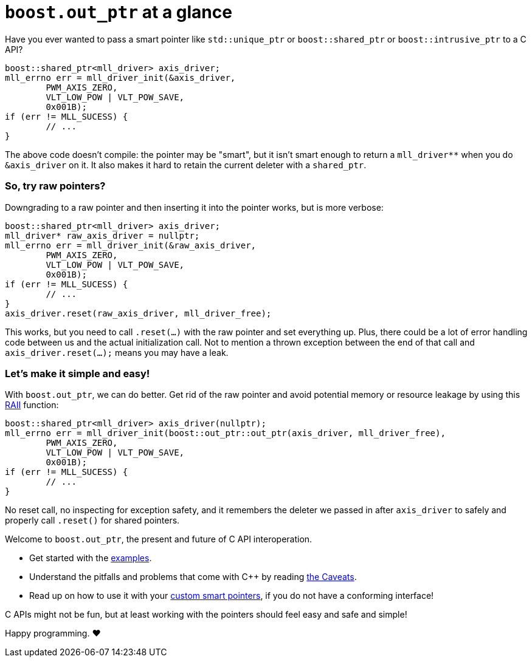 ////
//  Copyright ⓒ 2018-2019 ThePhD.
//
//  Distributed under the Boost Software License, Version 1.0. (See
//  accompanying file LICENSE_1_0.txt or copy at
//  http://www.boost.org/LICENSE_1_0.txt)
//
//  See http://www.boost.org/libs/out_ptr/ for documentation.
////

# `boost.out_ptr` at a glance

Have you ever wanted to pass a smart pointer like `std::unique_ptr` or `boost::shared_ptr` or `boost::intrusive_ptr` to a C API?

```
boost::shared_ptr<mll_driver> axis_driver;
mll_errno err = mll_driver_init(&axis_driver, 
	PWM_AXIS_ZERO, 
	VLT_LOW_POW | VLT_POW_SAVE,
	0x001B);
if (err != MLL_SUCESS) {
	// ...
}
```

The above code doesn't compile: the pointer may be "smart", but it isn't smart enough to return a `mll_driver**` when you do `&axis_driver` on it. It also makes it hard to retain the current deleter with a `shared_ptr`.

### So, try raw pointers?

Downgrading to a raw pointer and then inserting it into the pointer works, but is more verbose:

```
boost::shared_ptr<mll_driver> axis_driver;
mll_driver* raw_axis_driver = nullptr;
mll_errno err = mll_driver_init(&raw_axis_driver, 
	PWM_AXIS_ZERO, 
	VLT_LOW_POW | VLT_POW_SAVE,
	0x001B);
if (err != MLL_SUCESS) {
	// ...
}
axis_driver.reset(raw_axis_driver, mll_driver_free);
```

This works, but you need to call `.reset(...)` with the raw pointer and set everything up. Plus, there could be a lot of error handling code between us and the actual initialization call. Not to mention a thrown exception between the end of that call and `axis_driver.reset(...);` means you may have a leak.

### Let's make it simple and easy!

With `boost.out_ptr`, we can do better. Get rid of the raw pointer and avoid potential memory or resource leakage by using this https://en.cppreference.com/w/cpp/language/raii[RAII] function:

```
boost::shared_ptr<mll_driver> axis_driver(nullptr);
mll_errno err = mll_driver_init(boost::out_ptr::out_ptr(axis_driver, mll_driver_free), 
	PWM_AXIS_ZERO, 
	VLT_LOW_POW | VLT_POW_SAVE,
	0x001B);
if (err != MLL_SUCESS) {
	// ...
}
```

No reset call, no inspecting for exception safety, and it remembers the deleter we passed in after `axis_driver` to safely and properly call `.reset()` for shared pointers.

Welcome to `boost.out_ptr`, the present and future of C API interoperation.

- Get started with the link:../../examples/source[examples].
- Understand the pitfalls and problems that come with C++ by reading <<caveats.adoc#caveats, the Caveats>>.
- Read up on how to use it with your <<customization.adoc#customization, custom smart pointers>>, if you do not have a conforming interface!

C APIs might not be fun, but at least working with the pointers should feel easy and safe and simple!

Happy programming. ♥
